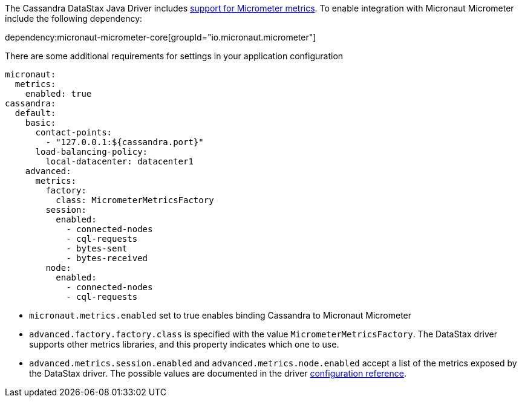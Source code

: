 The Cassandra DataStax Java Driver includes https://docs.datastax.com/en/developer/java-driver/latest/manual/core/metrics/[support for Micrometer metrics]. To enable integration with Micronaut Micrometer include the following dependency:

dependency:micronaut-micrometer-core[groupId="io.micronaut.micrometer"]

There are some additional requirements for settings in your application configuration

[configuration]
----
micronaut:
  metrics:
    enabled: true
cassandra:
  default:
    basic:
      contact-points:
        - "127.0.0.1:${cassandra.port}"
      load-balancing-policy:
        local-datacenter: datacenter1
    advanced:
      metrics:
        factory:
          class: MicrometerMetricsFactory
        session:
          enabled:
            - connected-nodes
            - cql-requests
            - bytes-sent
            - bytes-received
        node:
          enabled:
            - connected-nodes
            - cql-requests
----

- `micronaut.metrics.enabled` set to true enables binding Cassandra to Micronaut Micrometer
- `advanced.factory.factory.class` is specified with the value `MicrometerMetricsFactory`. The DataStax driver supports other metrics libraries, and this property indicates which one to use.
- `advanced.metrics.session.enabled` and `advanced.metrics.node.enabled` accept a list of the metrics exposed by the DataStax driver. The possible values are documented in the driver https://docs.datastax.com/en/developer/java-driver/latest/manual/core/configuration/reference/[configuration reference].
